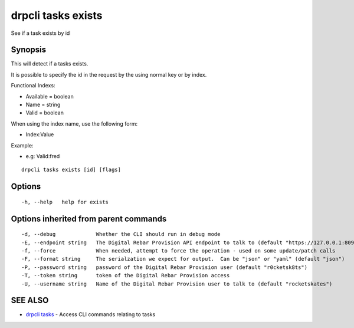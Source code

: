 drpcli tasks exists
===================

See if a task exists by id

Synopsis
--------

This will detect if a tasks exists.

It is possible to specify the id in the request by the using normal key
or by index.

Functional Indexs:

-  Available = boolean
-  Name = string
-  Valid = boolean

When using the index name, use the following form:

-  Index:Value

Example:

-  e.g: Valid:fred

::

    drpcli tasks exists [id] [flags]

Options
-------

::

      -h, --help   help for exists

Options inherited from parent commands
--------------------------------------

::

      -d, --debug             Whether the CLI should run in debug mode
      -E, --endpoint string   The Digital Rebar Provision API endpoint to talk to (default "https://127.0.0.1:8092")
      -f, --force             When needed, attempt to force the operation - used on some update/patch calls
      -F, --format string     The serialzation we expect for output.  Can be "json" or "yaml" (default "json")
      -P, --password string   password of the Digital Rebar Provision user (default "r0cketsk8ts")
      -T, --token string      token of the Digital Rebar Provision access
      -U, --username string   Name of the Digital Rebar Provision user to talk to (default "rocketskates")

SEE ALSO
--------

-  `drpcli tasks <drpcli_tasks.html>`__ - Access CLI commands relating
   to tasks
